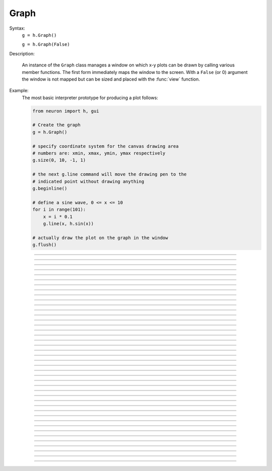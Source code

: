 .. _graph:

         
Graph
-----



.. class:: Graph


    Syntax:
        ``g = h.Graph()``

        ``g = h.Graph(False)``


    Description:
         
        An instance of the ``Graph`` class manages a window on which x-y plots can 
        be drawn by calling various member functions. 
        The first form immediately maps the window to the screen. With a ``False`` (or 0) argument 
        the window is not mapped but can be sized and placed with the :func:`view` function. 
         

    Example:
        The most basic interpreter prototype for producing a plot follows: 
         

        .. code-block::
            python

            from neuron import h, gui

            # Create the graph
            g = h.Graph()

            # specify coordinate system for the canvas drawing area
            # numbers are: xmin, xmax, ymin, ymax respectively
            g.size(0, 10, -1, 1)

            # the next g.line command will move the drawing pen to the
            # indicated point without drawing anything
            g.beginline()

            # define a sine wave, 0 <= x <= 10
            for i in range(101):
                x = i * 0.1
                g.line(x, h.sin(x))

            # actually draw the plot on the graph in the window
            g.flush()

        .. image:: ../images/graph-constructor.png
            :align: center


----



.. method:: Graph.xaxis


    Syntax:
        ``g.xaxis()``

        ``g.xaxis(mode)``

        ``g.xaxis(xstart, xstop)``

        ``g.xaxis(xstart, xstop, ypos, ntic, nminor, invert, shownumbers)``


    Description:
        The single mode argument draws both x and y axes (no arg == mode 0). 
        See :meth:`Graph.yaxis` for a complete description of the arguments. 

         

----



.. method:: Graph.yaxis


    Syntax:
        ``g.yaxis()``

        ``g.yaxis(mode)``

        ``g.yaxis(ystart, ystop)``

        ``g.yaxis(ystart, ystop, ypos, ntic, nminor, invert, shownumbers)``


    Description:
        The single mode argument draws both x and y axes (no arg == mode 0). 


    .. list-table:: Mode Action
        :widths: 20 80
        :header-rows: 1

        * - Mode
            - Action
        * - 0
            - View axes (axes in each view drawn dynamically). When the graph is created, these axes are the default.
        * - 1
            - Fixed axes as in long form, but start and stop chosen according to the first view size.
        * - 2
            - View box (box axes drawn dynamically).
        * - 3
            - Erase axes.


        Arguments which specify the numbers on the axis are rounded, 
            and the number of tic marks is chosen so that axis labels are short numbers 
            (eg. not 3.3333333... or the like). 

        The *xpos* argument gives the location of the yaxis on the xaxis (default 0). 

        Without the *ntic* argument (or *ntic* =-1), 
            the number of tics will be chosen for you. 

        *nminor* is the number 
            of minor tic marks. 

        *shownumbers* = 0 will not draw the axis labels. 

        *invert* = 1 will invert the axes. 

         
        .. note:: 
         
            It is easiest to control the size of the axes and the scale of 
            the graph through the graphical user interface.  Normally, when a 
            new graph is declared (eg. ``g = h.Graph()``), the y axis 
            ranges from 20-180 and the x axis ranges from 50-250. 
            With the mouse arrow on the graph window, click on the right button 
            and set the arrow on :guilabel:`View` at the top of the button window 
            column.  A second button 
            window will appear to the right of the first, and from this button window 
            you can select several options.  Two of the most common are: 


            1)  view=plot
                    Size the window to best-fit the plot which it contains. 

            2)  Zoom in/out 
                    Allows you to click on the left mouse button and perform the following 
                    tasks: 
                    
                    move arrow to the right 
                        scale down the x axis (eg. 50 - 250 becomes 100 - 110) 

                    "shift" + move arrow to the right 
                        view parts of the axis which are to the left of the original window 

                    move arrow to the left 
                        scale up the x axis (eg. 50 - 250 becomes -100 - 500) 

                    "shift" + move arrow to the left 
                        view parts of the axis which are to the right of the original window 

                    move arrow up 
                        scale down the y axis (eg. 20 - 180 becomes 57.5 - 62) 

                    "shift" + move arrow up 
                        view parts of the axis which are below the original window 

                    move arrow down 
                        scale up the y axis (eg. 20 - 180 becomes -10,000 - 5,000) 

                    "shift" + move arrow down 
                        view parts of the axis which are above the original window 


        You can also use the :meth:`Graph.size` method to determine the size of what you view in the 
        graph window.  Eg. ``g.size(-1,1,-1,1)`` makes both axes go from -1 to 1. 

         

----



.. method:: Graph.addvar


    Syntax:
        ``g.addvar("label", _ref_variable)``

        ``g.addvar("label", _ref_variable, color_index, brush_index)``


    Description:
        Add the variable to the list of items graphed when ``g.plot(x)`` is called. 
        The address of the variable is used so this is fast. The current 
        color and brush is used if the optional arguments are not present.

        Additional syntaxes are available for plotting HOC variables.
    
    .. note::
    
        To automatically plot a variable added to a graph ``g`` with ``addvar`` against
        ``t`` during a ``run()``, ``stdrun.hoc`` must be loaded (this is done automatically
        with a ``from neuron import gui``) and the graph must be
        added to a graphList, such as by executing ``h.graphList[0].append(g)``.

    Example:

        .. code::

            g.addvar('Calcium', soma(0.5)._ref_cai)

         

----



.. method:: Graph.addexpr

    .. note::

        Not that useful in Python; only works with HOC expressions.



    Syntax:
        ``g.addexpr("HOC expression")``

        ``g.addexpr("HOC expression", color_index, brush_index)``

        ``g.addexpr("label", "HOC expr", object, ....)``


    Description:
        Add a HOC expression (eg. sin(x), cos(x), exp(x)) to the list of items graphed when 
        ``g.plot(x)`` is called. 
         
        The current 
        color and brush is used if the optional arguments are not present. A label 
        is also added to the graph that indicates the name of the variable. 
        The expression is interpreted every time ``g.plot(x)`` is 
        called so it is more general than :func:`addvar`, but slower. 
         
        If the optional label is present that string will appear as the label instead 
        of the expr string. If the optional object is present the expr will be 
        evaluated in the context of that object. 

    Example:

        .. code::

            from neuron import h, gui
            import numpy as np

            g = h.Graph()
            g.size(0, 10, -1, 1)
            g.addexpr("sin(x)")
            g.addexpr("cos(x)")
            g.addexpr("exp(-x)")

            # have to initialize the variable in HOC
            h("x = 0")

            g.begin()

            for h.x in np.arange(0, 10.1, 0.1):
                g.plot(h.x)

            g.flush()


        .. image:: ../images/graph-addexpr.png
            :align: center        

----



.. method:: Graph.addobject


    Syntax:
        ``g.addobject(rangevarplot)``

        ``g.addobject(rangevarplot, color, brush)``


    Description:
        Adds the :class:`RangeVarPlot` to the list of items to be plotted on 
        :meth:`Graph.flush` 

         

----



.. method:: Graph.begin

    .. note::

        Not that useful in Python since only works with :meth:`Graph.addexpr` which uses
        HOC expressions.

    Syntax:
        ``g.begin()``


    Description:
        Initialize the list of graph variables so the next ``g.plot(x)`` 
        is the first point of each graph line. 

        See :meth:`Graph.plot` for an example.


         

----



.. method:: Graph.plot

    .. note::

        Not that useful in Python since only works with :meth:`Graph.addexpr` and
        :meth:`Graph.xexpr` which use HOC expressions.

    Syntax:
        ``g.plot(x)``


    Description:
        The abscissa value for each item in the list of graph lines. Usually 
        used in a ``for`` loop. 

        See :meth:`Graph.addexpr` for an example.


         

----



.. method:: Graph.xexpr

    .. note::

        Not that useful in Python since only works with HOC expressions.

    Syntax:
        ``g.xexpr("HOC expression")``

        ``g.xexpr("HOC expression", usepointer)``


    Description:
        Use this expression for plotting two-dimensional functions such as (x(*t*), y(*t*)), 
        where the x and y coordinates are separately dependent on a single variable *t*. 
        This expression calculates the x value each time ``.plot`` is called, while functions 
        declared by ``.addexpr`` will calculate the y value when ``.plot`` is called. 
        This can be used for phase plane plots, etc. Note that the normal argument to 
        ``.plot`` is ignored when such an expression is invoked. When ``usepointer`` 
        is True (or 1) the expression must be a variable name and its address is used. 

    Example:

        .. code::

            from neuron import h, gui
            import numpy as np

            # Assign "g" the role of pointing to a Graph 
            # created from the Graph class, and produces 
            # a graph window with x and y axes on the  
            # screen. 
            g = h.Graph()

            # size the window to fit the graph 
            g.size(-4, 4, -4, 4)

            # store 3*sin(t) as a function to be plotted in g graphs 
            g.addexpr('3*sin(t)')

            # the next graph will be blue
            g.color(3)

            # store 3 * sin(2 * t) as a function to be plotted
            g.addexpr("3*sin(2*t)")

            # store 3*cos(t) as the x function to be plotted in g graphs 
            # The two previous expressions become the y values
            g.xexpr('3*cos(t)') 

            g.begin()
            for h.t in np.arange(0, 6.4, 0.1):
                # h.t ranges from 0 to 6.3 \approx 2 * pi
                g.plot(h.t)

            # actually draws the graph
            g.flush()
 

        plots a black circle of radius=3 and a blue infinity-like figure, spanning from x=-3 
        to x=3. 

        .. image:: ../images/graph-xexpr.png
            :align: center        


----



.. method:: Graph.flush


    Syntax:
        ``g.flush()``


    Description:
        Actually draw what has been placed in the graph scene. (If 
        you are continuing to compute you will also need to call :func:`doEvents` 
        before you see the results on the screen.) This redraws all objects 
        in the scene and therefore should not be executed very much during 
        plotting of lines with thousands of points. 

    .. warning::
        On Microsoft Windows, too many points, too close 
        together will not appear at all on a graph window.  You can, in such a case, zoom in to view 
        selected parts of the function. 

         

----



.. method:: Graph.fastflush


    Syntax:
        ``.fastflush()``


    Description:
        Flushes only the :meth:`g.plot(x) <Graph.plot>` points since the last :meth:`Graph.flush` 
        (or ``fastflush``). 
        This is useful for seeing the progress of :func:`addvar` plots during long 
        computations in which the graphlines contain many thousands of points. 
        Make sure you do a normal ``.flush`` when the lines are complete since 
        fastflush does not notify the system of the true size of the lines. 
        In such cases, zooming, translation, and crosshairs do not always 
        work properly till after the ``flush()`` command has been given. 
        (Note, this is most useful for time plots). 
         

        .. code::

            from neuron import h, gui

            g = h.Graph() 
            g.size(0, 4000, -1, 1) 
            
            # plot a bunch of cosine waves of different periods
            for val in [100, 150, 200, 250, 300, 450]:
                g.addexpr(f"cos(t/{val})")
             
            def pl():
                g.erase()
                g.begin()
                for h.t in range(4_000):
                    g.plot(h.t) 
                    if h.t % 10 == 0:
                        g.fastflush() 
                        h.doNotify() 
                g.flush() 
                h.doNotify() 

            pl() 
             

        .. image:: ../images/graph-fastflush.png
            :align: center        

         

----



.. method:: Graph.family


    Syntax:
        ``g.family(boolean)``

        ``g.family("varname")``


    Description:
        The first form is similar to the Keep Lines item in the graph menu of the 
        graphical user interface. 


        ``True`` (or 1)
            equivalent to the sequence ---Erase lines; Keep Lines toggled on; 
            use current graph color and brush when plotting the lines. 

        ``False`` (or 0)
            Turn off family mode. Original color restored to plot expressions; 
            Keep Lines toggled off. 

         
        With a string argument which is a HOC variable name, 
        the string is printed as a label and when keep lines 
        is selected each line is labeled with the value of the variable. 
         
        When graphs are printed to a file in :ref:`printtofile_ascii` mode, 
        the lines are labeled 
        with these labels. If every line has a label and each line has the same size, 
        then the file is printed in matrix form. 

         

----



.. method:: Graph.vector


    Syntax:
        ``g.vector(n, _ref_x, _ref_y)``


    Description:

        Rudimentary graphing of a y-vector vs. a fixed x-vector. The y-vector 
        is reread on each ``.flush()`` (x-vector is not reread). Cannot save 
        and cannot keep lines. 


    .. note::

        For plotting :class:`Vector` objects, it is typically easier to use         
        :meth:`Vector.plot`, :meth:`Vector.line`, and :meth:`Vector.mark`.

    .. note::

        A segmentation violation will result if 
        n is greater than the Vector size. 


    Example:

        .. code::

            from neuron import h, gui
            import numpy as np

            # x = 0, 0.01, 0.02, ..., 6.28
            x = h.Vector(np.arange(0., 6.29, 0.01))
            y = h.Vector(np.sin(x))

            # create the graph
            g = h.Graph()
            g.size(0, 6.28, -1, 1)
            g.vector(num_elements, x._ref_x[0], y._ref_x[0])
            g.flush()

        .. image:: ../images/graph-vector.png
            :align: center        



----



.. method:: Graph.getline


    Syntax:
        ``thisindex = g.getline(previndex, xvec, yvec)``


    Description:
        Copy a graph line into the :class:`Vector`\ 's xvec and yvec. Those vectors are 
        resized to the number of points in the line. Also, if the line has a 
        label, it is copied to the vector as well (see :meth:`Vector.label`). 
        The index of the line is returned. To re-get the line at a later time 
        (assuming no line has been inserted into the graphlist earlier than 
        its index value --- new lines are generally appended to the list but 
        if an earlier line has been removed, the indices of all later lines will 
        be reduced) then use index-1 as the argument. Note that an argument of 
        -1 will always return the first line in the Graph. If the argument is 
        the index of the last line then -1 is returned and xvec and yvec are 
        unchanged. Note that thisindex is not necessarily equal to previndex+1. 

    Example:
        To iterate over all the lines in ``h.Graph[0]`` use: 

        .. code-block::
            python

            xline = []
            yline = []
            xvec = h.Vector() 
            yvec = h.Vector() 
            j = 0
            i = h.Graph[0].getline(-i, xvec, yvec)
            while i != -1:
            	# xvec and yvec contain the line with Graph internal index i. 
            	# and can be associated with the sequential index j. 
            	print(j, i, yvec.label)
            	xline.append(xvec.c())
            	yline.append(yvec.cl()) # clone label as well 
                i = h.Graph[0].getline(i, xvec, yvec)

         

----



.. method:: Graph.line_info


    Syntax:
        ``thisindex = g.line_info(previndex, vector)``


    Description:
        For the next line after the internal index, previndex, copy the label into the :class:`Vector`
        ``vector`` as well as colorindex, brushindex, label x location, label y location, 
        and label style and return the index of the line. If the argument is the 
        index of the last line then -1 is returned and ``vector`` is unchanged. 
        Note that an argument of -1 will always return the line info for the first 
        polyline in the graph. 

         

----



.. method:: Graph.erase


    Syntax:
        ``g.erase()``


    Description:
        Erase only the drawings of graph lines. 

         

----



.. method:: Graph.erase_all


    Syntax:
        ``g.erase_all()``


    Description:
        Erase everything on the graph. 

         

----



.. method:: Graph.size


    Syntax:
        ``g.size(xstart, xstop, ystart, ystop)``

        ``g.size(1-4)``

        ``g.size(_ref_dbl)``


    Description:


        ``g.size(xstart, xstop, ystart, ystop)`` 
            The natural size of the scene in model coordinates. The "Whole Scene" 
            menu item in the graphical user interface will change the view to this size. 
            Default axes are this size. 

        ``g.size(1-4)`` 
            Returns left, right, bottom or top of first view of the scene. Useful for programming. 

        ``g.size(_ref_dbl)`` 
            Returns the xmin, xmax, ymin, ymax values of all marks and lines of more than two 
            points in the graph in dbl[0],..., dbl[3] respectively. This allows 
            convenient computation of a view size which will display everything on the 
            graph. See :ref:`gui_view_equal_plot`. In the absence of any graphics, it gives 
            the size as in the .size(1-4) prototype. (e.g. if ``dbl = h.Vector(4)``, then use
            ``g.size(dbl._ref_x[0])`` to store starting at the beginning.)


         

----



.. method:: Graph.label


    Syntax:
        ``g.label(x, y, "label")``

        ``g.label(x, y)``

        ``g.label("label")``

        ``g.label(x, y, "string", fixtype, scale, x_align, y_align, color)``


    Description:


        ``g.label(x, y, "label")`` 
            Draw a label at indicated position with current color. 

        ``g.label("label")`` 
            Add a label one line below the previous label 

        ``g.label(x, y)`` 
            Next ``label("string")`` will be printed at this location 

         
        The many arg form is used by sessions to completely specify an individual 
        label. 

         

----



.. method:: Graph.fixed


    Syntax:
        ``g.fixed(scale)``


    Description:
        Sizes labels. Future labels are by default 
        attached with respect to scene coordinates. The labels maintain 
        their size as the view changes. 


----



.. method:: Graph.vfixed


    Syntax:
        ``g.vfixed(scale)``


    Description:
        Sizes labels. Future labels are by default 
        attached with respect to relative view coordinates in which 
        (0,0) is the left,bottom and (1,1) is the right,top of the view. 
        Thus zooming and translation does not affect the placement of 
        the label. 

         

----



.. method:: Graph.relative


    Syntax:
        ``g.relative(scale)``


    Description:
        I never used it so I don't know if it works. The most 
        useful labels are fixed in that they maintain their size as the 
        view is zoomed. 

         

----



.. method:: Graph.align


    Syntax:
        ``g.align([x_align], [y_align])``


    Description:
        Alignment is a number between 0 and 1 which signifies which location 
        of the label is at the x,y position. .5 means centering. 0 means 
        left(bottom) alignment, 1 means right(top) alignment 

    Example:

        .. code-block::
            python

            from neuron import h, gui
            g = h.Graph() 
            g.align(0, 0) 
            g.label(.5,.5, "left bottom at (.5,.5)") 
            g.align(0, 1) 
            g.label(.5,.5, "left top at (.5,.5)") 
            g.align(1, 0) 
            g.label(.5,.5, "right bottom at (.5,.5)") 
            g.align(.5,2) 
            g.label(.5,.5, "middle but twice height (i.e. a line below) at (.5, .5)") 

        .. image:: ../images/graph-align.png
            :align: center


         

----



.. method:: Graph.color


    Syntax:
        ``g.color(index)``

        ``g.color(index, "colorname")``


    Description:
        Set the default color (starts at 1 == black). The default color palette 
        is: 

        .. list-table:: Color Codes
            :header-rows: 1

            * - Code
                - Color
            * - 0
                - White
            * - 1
                - Black
            * - 2
                - Red
            * - 3
                - Blue
            * - 4
                - Green
            * - 5
                - Orange
            * - 6
                - Brown
            * - 7
                - Violet
            * - 8
                - Yellow
            * - 9
                - Gray

        ``g.color(index, "colorname")`` 
            Install a color in the Color Palette to be accessed with that index. 
            The possible indices are 0-100. 

        The user may also use the colors/brushes button in the graphical user interface, which 
        is called by placing the mouse arrow in the graph window and pressing the right button. 

         

----



.. method:: Graph.brush


    Syntax:
        ``g.brush(index)``

        ``g.brush(index, pattern, width)``


    Description:


        ``g.brush(index)`` 
            Set the default brush. 0 is the thinnest line possible, 1-4 are 
            thickness in pixel. Higher indices cycle through these line 
            thicknesses with different brush patterns. 

        ``g.brush(index, pattern, width)`` 
            Install a brush in the Brush Palette to be accessed with the index. 
            The width is in pixel coords (< 1000). The pattern is a 31 bit pattern 
            of 1's and 0's which is used to make dash patterns. Fractional widths 
            work with postscript but not idraw. Axes are drawn with the 
            ``nrn.defaults`` property ``*default_brush: 0.0`` 

        The user may also use the :ref:`gui_changecolor_brush` button in the graphical user interface, which 
        is called by placing the mouse arrow in the graph window and pressing the right button. 

         

----



.. method:: Graph.view


    Syntax:
        ``g.view(mleft, mbottom, mwidth, mheight, wleft, wtop, wwidth, wheight)``

        ``g.view(2)``


    Description:
        Map a view of the Shape scene. *m* stands for model coordinates 
        within the window, 
        *w* stands for screen coordinates for placement and size of the 
        window. The placement of the window with respect to the screen 
        is intended to be precise and is with respect to pixel coordinates 
        where 0,0 is the top left corner of the screen. 
         
        The single argument form maps a view in which the aspect ratio 
        between x and y axes is always 1. eg like a shape window. 

         

----



.. method:: Graph.save_name


    Syntax:
        ``g.save_name("objectvar")``

        ``g.save_name("objectvar", 1)``


    Description:
        The objectvar used to save the scene when the print window 
        manager is used to save a session. 
        If the second arg is present then info about the graph 
        is immediately saved to the open session file. This is used by objects 
        that create their own graphs but need to save graph information. 

         

----



.. method:: Graph.beginline


    Syntax:
        ``g.beginline()``

        ``g.beginline(color_index, brush_index)``

        ``g.beginline("label")``

        ``g.beginline("label", color, brush)``


    Description:
        State that the next ``g.line(x)`` 
        is the first point of the next line to be graphed. 
        This is a less general command than ``g.begin()`` which prepares a graph for 
        the ``g.plot()`` command. 
        The optional label argument labels the line. 

         

         

----



.. method:: Graph.line


    Syntax:
        ``g.line(x, y)``


    Description:
        Draw a line from the previous point to this point. This command is normally 
        used inside of a ``for`` loop.  It is analogous to :meth:`Graph.plot` and the commands which 
        go along with it but avoids the need to use HOC expressions, since it plots one line at
        a time.
         
        This method takes arguments for both x and y values, so it can serve the same purpose of 
        the :meth:`Graph.plot` method in conjunction with an :meth:`Graph.addexpr` command and an ``.xexpr()`` 
        command. 

    Example:

        .. code-block::
            python

              
            from neuron import h, gui
            import numpy as np

            g = h.Graph()
            g.size(-1, 1, -1, 1)

            g.beginline()   
            dt = 0.1
            for t in np.arange(0, 2 * h.PI + dt, dt):
                g.line(h.sin(t), h.cos(t))

            g.flush()
             
            	 

         
        graphs a circle of radius = 1.

----



.. method:: Graph.mark


    Syntax:
        ``g.mark(x, y)``

        ``g.mark(x, y, "style")``

        ``g.mark(x, y, "style", size)``

        ``g.mark(x, y, "style", size, color, brush)``


    Description:
        Make a mark centered at the indicated position which does not 
        change size when window is zoomed or resized. The style is a single 
        character ``+, o, s, t, O, S, T, |, -`` where ``o,t,s`` stand for circle, triangle, 
        square and capitalized means filled. Default size is 12 points. 
        For the style, an integer index, 0-8, relative to the above list may 
        also be used. 

         

----



.. method:: Graph.crosshair_action


    Syntax:
        ``g.crosshair_action(py_callable)``

        ``g.crosshair_action(py_callable, vectorflag=0)``

        ``g.crosshair_action("")``


    Description:
        While the crosshair is visible (left mouse button pressed) one 
        can type any key and the procedure will be executed with 
        three arguments added: ``py_callable(x, y, c)``
        where x and y are the coordinates of the crosshair (in model 
        coordinates) and c is the ascii code for the key pressed. 
         
        When the optional vectorflag argument is 1, then, just prior 
        to each call of the *procedure_name* due to a keypress, 
        two temporary :class:`Vector` objects are created 
        and the line coordinate data is copied to those Vectors. 
        With this form the call to the procedure has two args added: 
        ``procedure_name(i, c, xvec, yvec)`` 
        where ``i`` is the index of the crosshair into the Vector. 
         
        If you wish the :class:`Vector` data to persist then you can assign to 
        another objectvar before returning from the ``py_callable``. 
        Note that one can copy any line to a :class:`Vector` with this method whereas 
        the interpreter controlled ``Graph.dump("expr", y_objectref)`` is 
        limited to the current graphline of an ``addvar`` or ``addexpr``. 
         
        With an empty string arg, the existing action is removed. 

    Example:

        .. code-block::
            python

            from neuron import h, gui

            g = h.Graph()

            def crossact(x, y, c):
              '''For g.crosshair_action(crossact)'''
              print (f"x={x} y={y} c={int(c)}")

            def crossact_vflag1(i, c, x, y):
              '''For g.crosshair_action(crossact_vflag1, 1)'''
              i = int(i)
              print (f"i={i} x[i]={x[i]} y[i]={y[i]} c={int(c)}")

            g.crosshair_action(crossact_vflag1, 1)

            # plot something
            x = h.Vector(range(50, 101))
            y = x + 50  # needs NEURON 7.7+
            y.line(g, x)

            # now click/drag on the plotted line and occasionally press a key

    Example:

        .. code-block::
            python

            from neuron import h, gui
            import numpy as np

            # x = 0, 0.01, 0.02, ..., 6.28
            x = h.Vector(np.arange(0., 6.29, 0.01))
            y = h.Vector(np.sin(x))

            # create the graph
            g = h.Graph()
            g.size(0, 6.28, -1, 1)
            g.vector(num_elements, x._ref_x[0], y._ref_x[0])

            def crosshair(x, y, key):
                print(f'x = {x}, y = {y}, key = {key}')

            g.crosshair_action(crosshair)

            g.flush()

        .. image:: ../images/graph-constructor.png
            :align: center


        To test the crosshair_action functionality, run the above code, move the mouse over the graph with the left mouse button held down, and simultaneously press a key;
        the coordinates and the key pressed will be displayed in the terminal.

    .. note::

        Python support for ``Graph.crosshair_action`` was added in NEURON 7.5.




    .. seealso::
        :ref:`gui_PickVector`, :func:`menu_tool`

         

----



.. method:: Graph.view_count


    Syntax:
        ``g.view_count()``


    Description:
        Returns number of views into this scene. (``stdrun.hoc`` removes 
        scenes from the ``flush_list`` and ``graphList[]`` when this goes to 
        0. If no other ``objectvar`` points to the scene, it will be 
        freed.) 

         

----



.. method:: Graph.unmap


    Syntax:
        ``g.unmap()``


    Description:
        Dismiss all windows that are a direct view into this scene. 
        (does not unmap boxes containing scenes.) ``.unmap`` is called 
        automatically when no object variable references the ``Graph``. 

         

----



.. method:: Graph.printfile


    Syntax:
        ``g.printfile("filename")``


    Description:
        Print the first view of the graph as an encapsulated post script 
        file. 

         

----



.. method:: Graph.menu_remove


    Syntax:
        ``g.menu_remove("item name")``


    Description:
        Removes the named menu item from the :class:`Graph` instance. 

         

----



.. method:: Graph.exec_menu


    Syntax:
        ``g.exec_menu("item name")``


    Description:
        Equivalent to by pressing and releasing one of the items in the 
        Graph menu with the right mouse button. This executes an action for 
        regular items, toggles for items like "Keep Lines", and specifies the 
        left mouse tool for radio buttons. The "item name" must be identical to 
        the string in the menu item, including spaces and case. Some items may 
        not work unless the graph is mapped to the screen. Selection is with respect 
        to the primary (first) view, eg selecting "View = plot" of a Grapher will 
        always refer to the view in the Grapher tool as opposed to other views of 
        the same graph created via the "NewView" menu item. Any items created 
        with :meth:`Graph.menu_action` or :meth:`Graph.menu_tool` are selectable with this 
        function. 

    Example:

        .. code-block::
            python

            g = h.Graph() 
            g.exec_menu("Keep Lines") 


         

----



.. method:: Graph.menu_action


    Syntax:
        ``g.menu_action("label", py_callable)``


    Description:
        Add a menu item to the Graph popup menu. When pressed, the py_callable will be 
        called.

    Example:

        .. code-block::
            python
            
            from neuron import h, gui

            def say_hi():
                print('Hello world!')

            g = h.Graph()
            g.menu_action("Say hello", say_hi)

        .. image:: ../images/graph-menuaction.png
            :align: center
         

----



.. method:: Graph.menu_tool


    Syntax:
        ``g.menu_tool("label", "procedure_name")``

        ``g.menu_tool("label", "procedure_name", "select_action")``


    Description:
        Add a selectable tool menu item to the Graph popup menu or else, if an 
        :func:`xpanel` is open, an :func:`xradiobutton` will be added to the panel having the 
        same action. (note: all menu_tool radiobuttons whether in the graph menu 
        or in a panel, are in the same telltalegroup, so selecting one deselects the 
        previous selection.) 
         
        If the third arg exists, the ``select_action`` will be executed when 
        the radioitem is pressed (if it is not already selected). 
         
        When selected, the item will be marked and the label will appear on 
        the window title bar (but not if the Graph is enclosed in a :func:`VBox` ). 
        When this tool is selected, pressing the left mouse 
        button, dragging the mouse, and releasing the left button, will cause 
        ``procedure_name`` to be called with four arguments: type, x, y, keystate. 
        x and y are the scene (model) coordinates of the mouse pointer, and type is 
        2 for press, 1 for dragging, and 3 for release. Keystate reflects the 
        state of control (bit 1), shift (bit 2), and meta (bit 3) keys, ie control 
        and shift down has a value of 3. 
         
        The rate of calls for dragging is of course dependent on the time it takes 
        to execute the procedure name. 

    Example:

        .. code-block::
            python

            from neuron import h, gui

            def on_event(event_type, x, y, keystate):
                print(event_type, x, y, keystate)

            g = h.Graph()
            g.menu_tool("mouse events", on_event)

        In this example, you must first select "mouse events" from the Graph's menu,
        then left-click or drag over the graph, optionally while holding a modifier key;
        output will appear on the terminal.         


         

----



.. method:: Graph.gif


    Syntax:
        ``g.gif("file.gif")``

        ``g.gif("file.gif", left, bottom, width, height)``


    Description:
        Display the gif image in model coordinates with lower left corner at 0,0 
        or indicated left, bottom coords. The width and height of the gif file are the 
        desired width and height of the image in model coordinates, by default they 
        are the pixel Width and Height of the gif file. 

    Example:
        Suppose we have a gif with pixel width and height, wg and hg respectively. 
        Also suppose we want the gif pixel point (xg0, yg0) mapped to graph 
        model coordinate (x0, y0) and the gif pixel point (xg1, yg1) mapped to 
        graph model coordinate (x1, y1). Then the last four arguments to 
        g.gif should be: 

        .. code-block::
            none

            left = x0 - xg0*(x1-x0)/(xg1-xg0) 
            bottom = y0 - yg0*(y1-y0)/(yg1-yg0) 
            width = wg*(x1-x0)/(xg1-xg0) 
            height= hg*(y1-y0)/(yg1-yg0) 
             

        If, for example with xv, you have constructed a desired rectangle on the 
        gif and the info (xv controls/Windows/Image Info)presented is 
        Resolution: 377x420 
        Selection: 225x279 rectangle starting at 135,44 
        then use 

        .. code-block::
            none

            {wg=377 hg=420} 
            {xg0=135 yg0=420-(279+44) xg1=135+225 yg1=420-44} 


    .. warning::
        In the single arg form, if the gif size is larger than the graph model 
        coodinates, the graph is resized to the size of the gif. This prevents 
        excessive use of memory and computation time when the graph size is on 
        the order of a gif pixel. 

         

----



.. method:: Graph.view_info


    Syntax:
        ``i = g.view_info()``

        ``val = g.view_info(i, case)``

        ``val = g.view_info(i, case, model_coord)``


    Description:
         
        Return information about the ith view. 
         
        With no args the return value is the view number where the mouse is. 
        If the mouse was not last in a view of g, the return value is -1. Therefore 
        this no arg function call should only be made on a mouse down event and 
        saved for handling the other mouse events. Note that the two arg cases 
        are generally constant between a mouse down and up event. 
         
        .. list-table:: Case Codes
            :header-rows: 1

            * - Case
                - Description
            * - 1
                - Width
            * - 2
                - Height
            * - 3
                - Point width
            * - 4
                - Point height
            * - 5
                - Left
            * - 6
                - Right
            * - 7
                - Bottom
            * - 8
                - Top
            * - 9
                - Model x distance for one point
            * - 10
                - Model y distance for one point


            The following cases (11 - 14) require a third argument 
            relative location means (0,0) is lower left and (1,1) is upper right. 
        .. list-table:: Case Codes
            :header-rows: 1

            * - Case
                - Description
            * - 11
                - Relative x location (from x model coord)
            * - 12
                - Relative y location (from y model coord)
            * - 13
                - Points from left (from x model coord)
            * - 14
                - Points from top (from y model coord) 
                - Note: this last is from the top, not from the bottom.
            * - 15
                - Height of font in points         

         

----



.. method:: Graph.view_size


    Syntax:
        ``g.view_size(i, left, right, bottom, top)``


    Description:
        Specifies the model coordinates of the ith view of a Graph. 
        It is possible to use this in a :meth:`Graph.menu_tool` callback procedure. 

         

----



.. method:: Graph.glyph


    Syntax:
        ``g.glyph(glyphobject, x, y, scalex, scaley, angle, fixtype)``


    Description:
        Add the :class:`Glyph` object to the graph at indicated coordinates (the origin 
        of the Glyph will appear at x,y) first scaling the Glyph and then 
        rotating by the indicated angle in degrees. The last four arguments 
        are optional and have defaults of 1,1,0,0 respectively. Fixtype 
        refers to whether the glyph moves and scales with zooming and translation, 
        moves only with translation but does not scale, or neither moves nor 
        scales. 

         

----



.. method:: Graph.simgraph


    Syntax:
        ``g.simgraph()``


    Description:
        Adds all the :meth:`Graph.addvar` lines to a list managed by :class:`CVode` which 
        allows the local variable time step method to properly graph the lines. 
        See the implementation in 
        `share/lib/hoc/stdrun.hoc <https://github.com/neuronsimulator/nrn/blob/master/share/lib/hoc/stdrun.hoc>`_
         for usage. 

         

